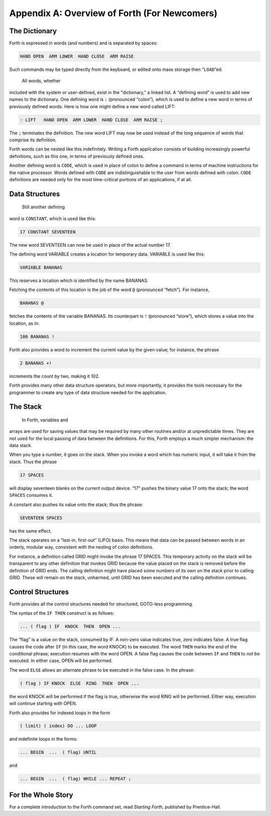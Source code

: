 
*********************************************
Appendix A: Overview of Forth (For Newcomers)
*********************************************

The Dictionary
==============

Forth is expressed in
words (and numbers) and is separated by spaces:

.. code-block:: none
   
   HAND OPEN  ARM LOWER  HAND CLOSE  ARM RAISE 

..

Such commands may be typed directly from the keyboard, or edited onto
mass storage then “``LOAD``”ed.

 All words, whether
included with the system or user-defined, exist in the "dictionary," a
linked list. A “defining word” is used to add new names to the
dictionary. One defining word is ``:`` (pronounced
“colon”), which is used to define a new word in terms of previously
defined words. Here is how one might define a new word called LIFT:

.. code-block:: none
   
   : LIFT   HAND OPEN  ARM LOWER  HAND CLOSE  ARM RAISE ;

..

The ``;`` terminates the definition. The new word LIFT
may now be used instead of the long sequence of words that comprise its
definition.

Forth words can be nested like this indefinitely. Writing a Forth
application consists of building increasingly powerful definitions, such
as this one, in terms of previously defined ones.

Another defining word is
``CODE``, which is used in
place of colon to define a command in terms of machine instructions for
the native processor. Words defined with ``CODE`` are
indistinguishable to the user from words defined with colon.
``CODE`` definitions are needed only for the most
time-critical portions of an applications, if at all.

Data Structures
===============

 Still another defining
word is ``CONSTANT``,
which is used like this:

.. code-block:: none
   
   17 CONSTANT SEVENTEEN

..

The new word SEVENTEEN can now be used in place of the actual number 17.

The defining word
VARIABLE creates a location for temporary
data. VARIABLE is used like this:

.. code-block:: none
   
   VARIABLE BANANAS

..

This reserves a location which is identified by the name BANANAS.

Fetching the contents of this location is the job of the word
``@`` (pronounced “fetch”). For instance,

.. code-block:: none
   
   BANANAS @

..

fetches the contents of the variable BANANAS. Its counterpart is
``!`` (pronounced “store”), which stores a value into
the location, as in:

.. code-block:: none
   
   100 BANANAS !

..

Forth also provides a word to increment the current value by the given
value; for instance, the phrase

.. code-block:: none
   
   2 BANANAS +!

..

increments the count by two, making it 102.

Forth provides many other data structure
operators, but more
importantly, it provides the tools necessary for the programmer to
create any type of data structure needed for the
application.

The Stack
=========

 In Forth, variables and
arrays are used for saving values that may be required by many other
routines and/or at unpredictable times. They are *not* used for the
local passing of data between the definitions. For this, Forth employs a
much simpler mechanism: the data stack.

When you type a number, it goes on the stack. When you invoke a word
which has numeric input, it will take it from the stack. Thus the phrase

.. code-block:: none
   
   17 SPACES

..

will display seventeen blanks on the current output device. “17” pushes
the binary value 17 onto the stack; the word
``SPACES`` consumes it.

A constant also pushes its value onto the stack; thus the phrase:

.. code-block:: none
   
   SEVENTEEN SPACES

..

has the same effect.

The stack operates on a “last-in, first-out” (LIFO) basis. This means
that data can be passed between words in an orderly, modular way,
consistent with the nesting of colon definitions.

For instance, a definition called GRID might invoke the phrase 17
SPACES. This temporary activity on the stack will be transparent to any
other definition that invokes GRID because the value placed on the stack
is removed before the definition of GRID ends. The calling definition
might have placed some numbers of its own on the stack prior to calling
GRID. These will remain on the stack, unharmed, until GRID has been
executed and the calling definition continues.

Control Structures
==================

Forth provides all the control
structures needed for
structured, GOTO-less programming.

The syntax of the ``IF THEN`` construct is as follows:

.. code-block:: none
   
   ... ( flag ) IF  KNOCK  THEN  OPEN ...

..

The “flag” is a value on the stack, consumed
by IF. A non-zero value indicates true, zero indicates false. A true
flag causes the code after ``IF`` (in this case, the
word KNOCK) to be executed. The word ``THEN`` marks
the end of the conditional phrase; execution resumes with the word OPEN.
A false flag causes the code between ``IF`` and
``THEN`` to *not* be executed. In either case, OPEN
will be performed.

The word ``ELSE`` allows an
alternate phrase to be executed in the false case. In the phrase:

.. code-block:: none
   
   ( flag ) IF KNOCK  ELSE  RING  THEN  OPEN ...

..

the word KNOCK will be performed if the flag is true, otherwise the word
RING will be performed. Either way, execution will continue starting
with OPEN.

Forth also provides for indexed loops in the
form

.. code-block:: none
   
   ( limit) ( index) DO ... LOOP

..

and indefinite loops in the forms:

.. code-block:: none
   
   ... BEGIN  ...  ( flag) UNTIL

..

and

.. code-block:: none
   
   ... BEGIN  ...  ( flag) WHILE ... REPEAT ;

..

For the Whole Story
===================

For a complete introduction to the Forth command set, read *Starting
Forth*, published by
Prentice-Hall.
